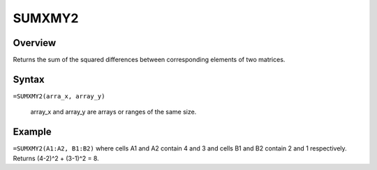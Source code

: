 =======
SUMXMY2
=======

Overview
--------

Returns the sum of the squared differences between corresponding elements of two matrices.

Syntax
------

``=SUMXMY2(arra_x, array_y)``

    array_x and array_y are arrays or ranges of the same size. 

Example
-------

``=SUMXMY2(A1:A2, B1:B2)`` where cells A1 and A2 contain 4 and 3 and cells B1 and B2 contain 2 and 1 respectively. Returns (4-2)^2 + (3-1)^2 = 8. 

